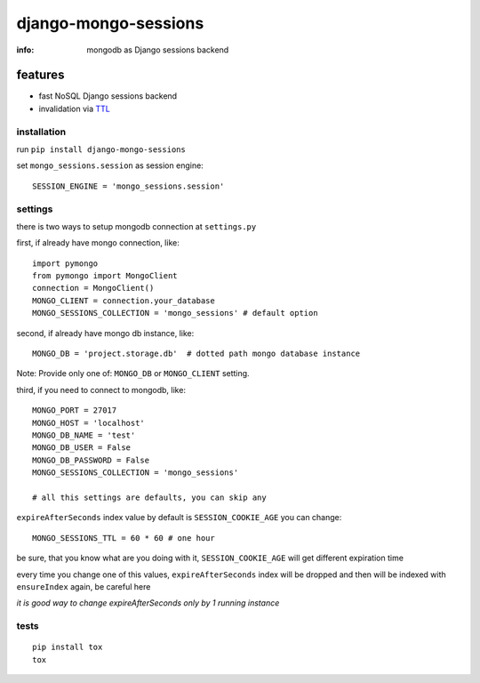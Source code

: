 django-mongo-sessions
=====================

:info: mongodb as Django sessions backend

.. image:: https://api.travis-ci.org/hellysmile/django-mongo-sessions.png
    :target: https://travis-ci.org/hellysmile/django-mongo-sessions

features
********

* fast NoSQL Django sessions backend
* invalidation via `TTL <http://docs.mongodb.org/manual/tutorial/expire-data/>`_

installation
------------

run ``pip install django-mongo-sessions``

set ``mongo_sessions.session`` as session engine::

    SESSION_ENGINE = 'mongo_sessions.session'

settings
--------

there is two ways to setup mongodb connection at ``settings.py``


first, if already have mongo connection, like::

    import pymongo
    from pymongo import MongoClient
    connection = MongoClient()
    MONGO_CLIENT = connection.your_database
    MONGO_SESSIONS_COLLECTION = 'mongo_sessions' # default option

second, if already have mongo db instance, like::

    MONGO_DB = 'project.storage.db'  # dotted path mongo database instance


Note: Provide only one of: ``MONGO_DB`` or ``MONGO_CLIENT`` setting.

third, if you need to connect to mongodb, like::

    MONGO_PORT = 27017
    MONGO_HOST = 'localhost'
    MONGO_DB_NAME = 'test'
    MONGO_DB_USER = False
    MONGO_DB_PASSWORD = False
    MONGO_SESSIONS_COLLECTION = 'mongo_sessions'

    # all this settings are defaults, you can skip any

``expireAfterSeconds`` index value by default is ``SESSION_COOKIE_AGE``
you can change::

    MONGO_SESSIONS_TTL = 60 * 60 # one hour

be sure, that you know what are you doing with it, ``SESSION_COOKIE_AGE``
will get different expiration time

every time you change one of this values, ``expireAfterSeconds`` index
will be dropped and then will be indexed with ``ensureIndex`` again,
be careful here

*it is good way to change expireAfterSeconds only by 1 running instance*

tests
-----

::

    pip install tox
    tox
